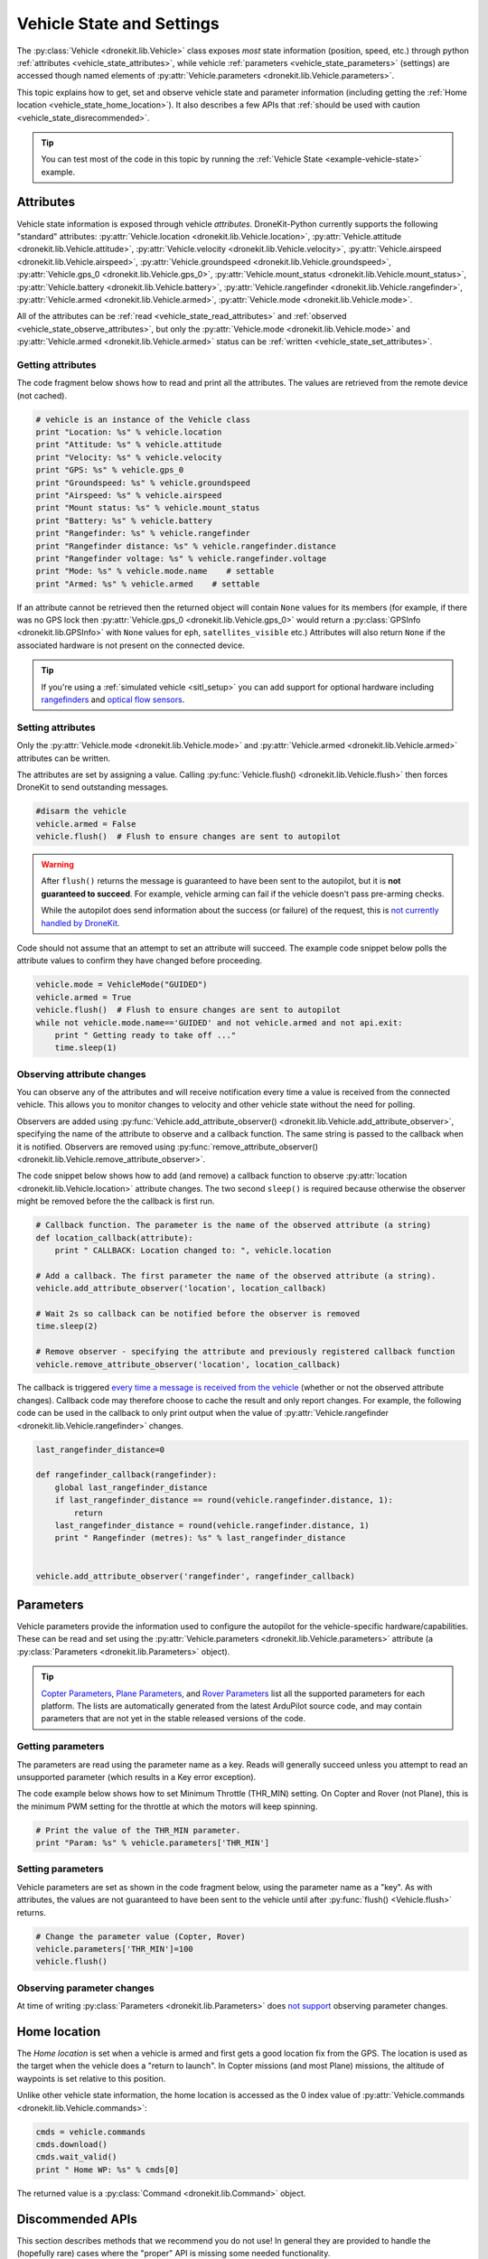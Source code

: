 .. _vehicle-information:

===========================
Vehicle State and Settings
===========================

The :py:class:`Vehicle <dronekit.lib.Vehicle>` class exposes *most* state information (position, speed, etc.) through python 
:ref:`attributes <vehicle_state_attributes>`, while vehicle :ref:`parameters <vehicle_state_parameters>` (settings) 
are accessed though named elements of :py:attr:`Vehicle.parameters <dronekit.lib.Vehicle.parameters>`. 

This topic explains how to get, set and observe vehicle state and parameter information (including getting the 
:ref:`Home location <vehicle_state_home_location>`). It also describes a few APIs that  
:ref:`should be used with caution <vehicle_state_disrecommended>`.

.. tip:: You can test most of the code in this topic by running the :ref:`Vehicle State <example-vehicle-state>` example.


.. _vehicle_state_attributes:

Attributes
==========

Vehicle state information is exposed through vehicle *attributes*. DroneKit-Python currently supports the following 
"standard" attributes: 
:py:attr:`Vehicle.location <dronekit.lib.Vehicle.location>`, 
:py:attr:`Vehicle.attitude <dronekit.lib.Vehicle.attitude>`,
:py:attr:`Vehicle.velocity <dronekit.lib.Vehicle.velocity>`,
:py:attr:`Vehicle.airspeed <dronekit.lib.Vehicle.airspeed>`,
:py:attr:`Vehicle.groundspeed <dronekit.lib.Vehicle.groundspeed>`,
:py:attr:`Vehicle.gps_0 <dronekit.lib.Vehicle.gps_0>`,
:py:attr:`Vehicle.mount_status <dronekit.lib.Vehicle.mount_status>`,
:py:attr:`Vehicle.battery <dronekit.lib.Vehicle.battery>`,
:py:attr:`Vehicle.rangefinder <dronekit.lib.Vehicle.rangefinder>`,
:py:attr:`Vehicle.armed <dronekit.lib.Vehicle.armed>`,
:py:attr:`Vehicle.mode <dronekit.lib.Vehicle.mode>`.

All of the attributes can be :ref:`read <vehicle_state_read_attributes>` and :ref:`observed <vehicle_state_observe_attributes>`, 
but only the :py:attr:`Vehicle.mode <dronekit.lib.Vehicle.mode>` and :py:attr:`Vehicle.armed <dronekit.lib.Vehicle.armed>` 
status can be :ref:`written <vehicle_state_set_attributes>`.



.. _vehicle_state_read_attributes:

Getting attributes
------------------

The code fragment below shows how to read and print all the attributes. The values are retrieved from the remote device 
(not cached).

.. code:: python
    
    # vehicle is an instance of the Vehicle class
    print "Location: %s" % vehicle.location
    print "Attitude: %s" % vehicle.attitude
    print "Velocity: %s" % vehicle.velocity
    print "GPS: %s" % vehicle.gps_0
    print "Groundspeed: %s" % vehicle.groundspeed
    print "Airspeed: %s" % vehicle.airspeed
    print "Mount status: %s" % vehicle.mount_status
    print "Battery: %s" % vehicle.battery
    print "Rangefinder: %s" % vehicle.rangefinder
    print "Rangefinder distance: %s" % vehicle.rangefinder.distance
    print "Rangefinder voltage: %s" % vehicle.rangefinder.voltage
    print "Mode: %s" % vehicle.mode.name    # settable
    print "Armed: %s" % vehicle.armed    # settable


If an attribute cannot be retrieved then the returned object will contain
``None`` values for its members (for example, if there was no GPS lock then 
:py:attr:`Vehicle.gps_0 <dronekit.lib.Vehicle.gps_0>` would return a :py:class:`GPSInfo <dronekit.lib.GPSInfo>` 
with ``None`` values for ``eph``, ``satellites_visible`` etc.) 
Attributes will also return  ``None`` if the associated hardware is not present on the connected device. 

.. tip::

    If you're using a :ref:`simulated vehicle <sitl_setup>` you can add support for optional hardware including
    `rangefinders <http://dev.ardupilot.com/using-sitl-for-ardupilot-testing/#adding_a_virtual_rangefinder>`_
    and `optical flow sensors <http://dev.ardupilot.com/using-sitl-for-ardupilot-testing/#adding_a_virtual_optical_flow_sensor>`_.


	
.. todo:: we need to be able to verify mount_status works/setup.



.. _vehicle_state_set_attributes:
	
Setting attributes
------------------

Only the :py:attr:`Vehicle.mode <dronekit.lib.Vehicle.mode>` and :py:attr:`Vehicle.armed <dronekit.lib.Vehicle.armed>` 
attributes can be written.

The attributes are set by assigning a value. Calling :py:func:`Vehicle.flush() <dronekit.lib.Vehicle.flush>`
then forces DroneKit to send outstanding messages.

.. code:: python

    #disarm the vehicle
    vehicle.armed = False
    vehicle.flush()  # Flush to ensure changes are sent to autopilot


.. warning::

    After ``flush()`` returns the message is guaranteed to have been sent to the autopilot, but it is **not guaranteed to succeed**. 
    For example, vehicle arming can fail if the vehicle doesn't pass pre-arming checks.
	
    While the autopilot does send information about the success (or failure) of the request, this is `not currently handled by DroneKit <https://github.com/dronekit/dronekit-python/issues/114>`_.


Code should not assume that an attempt to set an attribute will succeed. The example code snippet below polls the attribute values
to confirm they have changed before proceeding.

.. code:: python
    
    vehicle.mode = VehicleMode("GUIDED")
    vehicle.armed = True
    vehicle.flush()  # Flush to ensure changes are sent to autopilot
    while not vehicle.mode.name=='GUIDED' and not vehicle.armed and not api.exit:
        print " Getting ready to take off ..."
        time.sleep(1)
    


.. _vehicle_state_observe_attributes:

Observing attribute changes
---------------------------

You can observe any of the attributes and will receive notification every time a value is received from the connected vehicle.  
This allows you to monitor changes to velocity and other vehicle state without the need for polling.

Observers are added using :py:func:`Vehicle.add_attribute_observer() <dronekit.lib.Vehicle.add_attribute_observer>`, 
specifying the name of the attribute to observe and a callback function. The same string is passed to the callback
when it is notified. Observers are removed using :py:func:`remove_attribute_observer() <dronekit.lib.Vehicle.remove_attribute_observer>`.

The code snippet below shows how to add (and remove) a callback function to observe :py:attr:`location <dronekit.lib.Vehicle.location>` attribute changes. The two second ``sleep()`` is required because otherwise the observer might be removed before the the callback is first run.

.. code:: python
     
    # Callback function. The parameter is the name of the observed attribute (a string)
    def location_callback(attribute):
        print " CALLBACK: Location changed to: ", vehicle.location

    # Add a callback. The first parameter the name of the observed attribute (a string).
    vehicle.add_attribute_observer('location', location_callback)	

    # Wait 2s so callback can be notified before the observer is removed
    time.sleep(2)

    # Remove observer - specifying the attribute and previously registered callback function
    vehicle.remove_attribute_observer('location', location_callback)	


The callback is triggered `every time a message is received from the vehicle <https://github.com/dronekit/dronekit-python/issues/60>`_ 
(whether or not the observed attribute changes). Callback code may therefore choose to cache the result and only report changes. 
For example, the following code can be used in the callback to only print output when the value of :py:attr:`Vehicle.rangefinder <dronekit.lib.Vehicle.rangefinder>` changes.

.. code:: python

    last_rangefinder_distance=0
	
    def rangefinder_callback(rangefinder):
        global last_rangefinder_distance
        if last_rangefinder_distance == round(vehicle.rangefinder.distance, 1):
            return
        last_rangefinder_distance = round(vehicle.rangefinder.distance, 1)
        print " Rangefinder (metres): %s" % last_rangefinder_distance
	

    vehicle.add_attribute_observer('rangefinder', rangefinder_callback)	



.. _vehicle_state_parameters:	

Parameters
==========

Vehicle parameters provide the information used to configure the autopilot for the vehicle-specific hardware/capabilities. 
These can be read and set using the :py:attr:`Vehicle.parameters <dronekit.lib.Vehicle.parameters>` 
attribute (a :py:class:`Parameters <dronekit.lib.Parameters>` object).

.. tip:: 

    `Copter Parameters <http://copter.ardupilot.com/wiki/configuration/arducopter-parameters/>`_, 
    `Plane Parameters <http://plane.ardupilot.com/wiki/arduplane-parameters/>`_, 
    and `Rover Parameters <http://rover.ardupilot.com/wiki/apmrover2-parameters/>`_ list all the supported parameters for each platform. 
    The lists are automatically generated from the latest ArduPilot source code, and may contain parameters 
    that are not yet in the stable released versions of the code.



Getting parameters
------------------

The parameters are read using the parameter name as a key. Reads will generally succeed unless you attempt to read an unsupported parameter
(which results in a Key error exception).

The code example below shows how to set Minimum Throttle (THR_MIN) setting. On Copter and Rover (not Plane), this is the minimum PWM setting for the 
throttle at which the motors will keep spinning.

.. code:: python

    # Print the value of the THR_MIN parameter.
    print "Param: %s" % vehicle.parameters['THR_MIN']

    

	
Setting parameters
------------------

Vehicle parameters are set as shown in the code fragment below, using the parameter name as a "key". As with attributes, the values are not guaranteed to have been sent to the vehicle until after 
:py:func:`flush() <Vehicle.flush>` returns.

.. code:: python

    # Change the parameter value (Copter, Rover)
    vehicle.parameters['THR_MIN']=100
    vehicle.flush()



Observing parameter changes
---------------------------

At time of writing :py:class:`Parameters <dronekit.lib.Parameters>` does `not support <https://github.com/dronekit/dronekit-python/issues/107>`_ observing parameter changes.
		
.. todo:: 

    Check to see if observers have been implemented and if so, update the information here, in about, and in Vehicle class:
    https://github.com/dronekit/dronekit-python/issues/107




.. _vehicle_state_home_location:

Home location
=============

The *Home location* is set when a vehicle is armed and first gets a good location fix from the GPS. The location is used 
as the target when the vehicle does a "return to launch". In Copter missions (and most Plane) missions, the altitude of 
waypoints is set relative to this position.

Unlike other vehicle state information, the home location is accessed as the 0 index value of 
:py:attr:`Vehicle.commands <dronekit.lib.Vehicle.commands>`:

.. code:: python
    
    cmds = vehicle.commands
    cmds.download()
    cmds.wait_valid()
    print " Home WP: %s" % cmds[0]

The returned value is a :py:class:`Command <dronekit.lib.Command>` object.



.. _vehicle_state_disrecommended:

Discommended APIs
=================

This section describes methods that we recommend you do not use! In general they are provided to handle the (hopefully rare)
cases where the "proper" API is missing some needed functionality.

If you have to use these methods please `provide feedback explaining why <https://github.com/dronekit/dronekit-python/issues>`_.


.. _vehicle_state_set_mavlink_callback:

MAVLink Message Observer
------------------------

The :py:func:`Vehicle.set_mavlink_callback() <dronekit.lib.Vehicle.set_mavlink_callback>` method provides asynchronous 
notification when any *MAVLink* packet is received by this vehicle. The notification can be stopped by 
calling :py:func:`unset_mavlink_callback() <dronekit.lib.Vehicle.unset_mavlink_callback>` to remove the callback.


.. tip::

    Use :ref:`attribute observers <vehicle_state_observe_attributes>` instead of this method where possible. 


The code snippet below shows how to set and clear a "demo" callback function as the callback handler:

.. code:: python

    # Demo callback handler for raw MAVLink messages
    def mavrx_debug_handler(message):
        print "Received", message

    # Set MAVLink callback handler (after getting Vehicle instance)                     
    vehicle.set_mavlink_callback(mavrx_debug_handler)

    # Wait to allow the callback to be invoked before it is removed. 
    time.sleep(1)

    # Remove the MAVLink callback handler. Callback will not be
    # called after this point.
    vehicle.unset_mavlink_callback()


.. _vehicle_state_channel_override:

Channel Overrides
-----------------

.. warning::

    Channel Overrides may be useful for simulating user input and when implementing certain types of joystick control. 
    They should not be used for direct control of the vehicle unless there is no other choice!

    Instead use the appropriate MAVLink commands like DO_SET_SERVO/DO_SET_RELAY, or more generally set the desired position or direction/speed.

The :py:attr:`channel_override <dronekit.lib.Vehicle.channel_override>` attribute takes a dictionary argument defining the RC *output* channels to be overridden (specified by channel number), and their new values.  Channels that are not specified in the dictionary are not overridden. All multi-channel updates are atomic. To cancel an override call ``channel_override`` again, setting zero for the overridden channels.

The values of the first four channels map to the main flight controls: 1=Roll, 2=Pitch, 3=Throttle, 4=Yaw (the mapping is defined in ``RCMAP_`` parameters in 
`Plane <http://plane.ardupilot.com/wiki/arduplane-parameters/#rcmap__parameters>`_, 
`Copter <http://copter.ardupilot.com/wiki/configuration/arducopter-parameters/#rcmap__parameters>`_ , 
`Rover <http://rover.ardupilot.com/wiki/apmrover2-parameters/#rcmap__parameters>`_).
	
The remaining channel values are configurable, and their purpose can be determined using the 
`RCn_FUNCTION parameters <http://plane.ardupilot.com/wiki/flight-features/channel-output-functions/>`_. 
In general a value of 0 set for a specific ``RCn_FUNCTION`` indicates that the channel can be 
`mission controlled <http://plane.ardupilot.com/wiki/flight-features/channel-output-functions/#disabled>`_ (i.e. it will not directly be 
controlled by normal autopilot code).

An example of setting and clearing overrides is given below:

.. code:: python
    
    # Override the channel for roll and yaw
    vehicle.channel_override = { "1" : 900, "4" : 1000 }
    vehicle.flush()
	
    #print current override values
    print "Current overrides are:", vehicle.channel_override

    # Print channel values (values if overrides removed)
    print "Channel default values:", vehicle.channel_readback  
    
    # Cancel override by setting channels to 0
    vehicle.channel_override = { "1" : 0, "4" : 0 }
    vehicle.flush()	



	
.. _api-information-known-issues:

Known issues
============

Below are a number of bugs and known issues related to vehicle state and settings:

* `#12 Timeout error when setting a parameter <https://github.com/dronekit/dronekit-python/issues/12>`_
* `#60 Attribute observer callbacks are called with heartbeat until disabled - after first called  <https://github.com/dronekit/dronekit-python/issues/60>`_
* `#107 Add implementation for observer methods in Parameter class <https://github.com/dronekit/dronekit-python/issues/107>`_ 
* `#114 DroneKit has no method for detecting command failure <https://github.com/dronekit/dronekit-python/issues/114>`_
* `#115 No way to disable the callback set_mavlink_callback <https://github.com/dronekit/dronekit-python/issues/115>`_


Other API issues and improvement suggestions can viewed on `github here <https://github.com/dronekit/dronekit-python/issues>`_. 